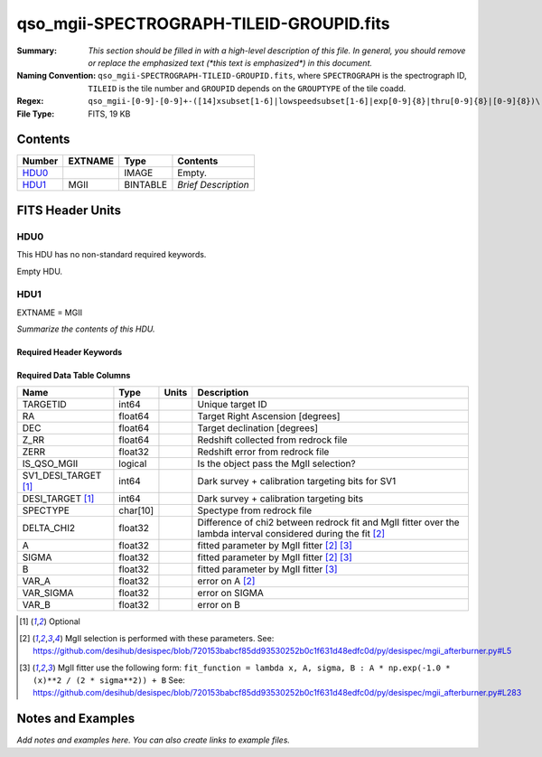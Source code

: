 =========================================
qso_mgii-SPECTROGRAPH-TILEID-GROUPID.fits
=========================================

:Summary: *This section should be filled in with a high-level description of
    this file. In general, you should remove or replace the emphasized text
    (\*this text is emphasized\*) in this document.*
:Naming Convention: ``qso_mgii-SPECTROGRAPH-TILEID-GROUPID.fits``, where
    ``SPECTROGRAPH`` is the spectrograph ID, ``TILEID`` is the tile number and
    ``GROUPID`` depends on the ``GROUPTYPE`` of the tile coadd.
:Regex: ``qso_mgii-[0-9]-[0-9]+-([14]xsubset[1-6]|lowspeedsubset[1-6]|exp[0-9]{8}|thru[0-9]{8}|[0-9]{8})\.fits``
:File Type: FITS, 19 KB

Contents
========

====== ======= ======== ===================
Number EXTNAME Type     Contents
====== ======= ======== ===================
HDU0_          IMAGE    Empty.
HDU1_  MGII    BINTABLE *Brief Description*
====== ======= ======== ===================


FITS Header Units
=================

HDU0
----

This HDU has no non-standard required keywords.

Empty HDU.

HDU1
----

EXTNAME = MGII

*Summarize the contents of this HDU.*

Required Header Keywords
~~~~~~~~~~~~~~~~~~~~~~~~

.. collapse:: Required Header Keywords Table

    .. rst-class:: keywords

    ====== ============= ==== =======================
    KEY    Example Value Type Comment
    ====== ============= ==== =======================
    NAXIS1 83            int  width of table in bytes
    NAXIS2 131           int  number of rows in table
    ====== ============= ==== =======================

Required Data Table Columns
~~~~~~~~~~~~~~~~~~~~~~~~~~~

.. rst-class:: columns

==================== ======== ===== ===================
Name                 Type     Units Description
==================== ======== ===== ===================
TARGETID             int64          Unique target ID
RA                   float64        Target Right Ascension [degrees]
DEC                  float64        Target declination [degrees]
Z_RR                 float64        Redshift collected from redrock file
ZERR                 float32        Redshift error from redrock file
IS_QSO_MGII          logical        Is the object pass the MgII selection?
SV1_DESI_TARGET [1]_ int64          Dark survey + calibration targeting bits for SV1
DESI_TARGET [1]_     int64          Dark survey + calibration targeting bits
SPECTYPE             char[10]       Spectype from redrock file
DELTA_CHI2           float32        Difference of chi2 between redrock fit and MgII fitter over the lambda interval considered during the fit [2]_
A                    float32        fitted parameter by MgII fitter [2]_ [3]_
SIGMA                float32        fitted parameter by MgII fitter [2]_ [3]_
B                    float32        fitted parameter by MgII fitter [3]_
VAR_A                float32        error on A [2]_
VAR_SIGMA            float32        error on SIGMA
VAR_B                float32        error on B
==================== ======== ===== ===================

.. [1] Optional

.. [2] MgII selection is performed with these parameters.
       See: https://github.com/desihub/desispec/blob/720153babcf85dd93530252b0c1f631d48edfc0d/py/desispec/mgii_afterburner.py#L5

.. [3] MgII fitter use the following form: ``fit_function = lambda x, A, sigma, B : A * np.exp(-1.0 * (x)**2 / (2 * sigma**2)) + B``
       See: https://github.com/desihub/desispec/blob/720153babcf85dd93530252b0c1f631d48edfc0d/py/desispec/mgii_afterburner.py#L283

Notes and Examples
==================

*Add notes and examples here.  You can also create links to example files.*
